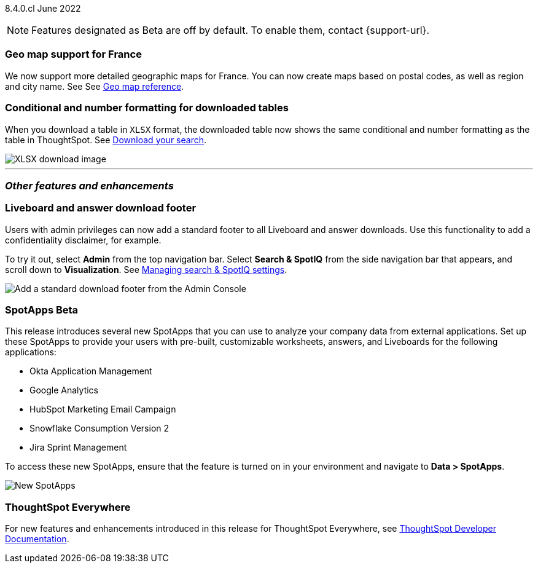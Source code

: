 ifndef::pendo-links[]
[label label-dep]#8.4.0.cl# June 2022
endif::[]
ifdef::pendo-links[]
[label label-dep-whats-new]#8.4.0.cl#
[month-year-whats-new]#June 2022#
endif::[]

ifndef::pendo-links[]
NOTE: Features designated as [.badge.badge-update]#Beta# are off by default. To enable them, contact {support-url}.
endif::[]
ifndef::free-trial-feature[]
ifdef::pendo-links[]
NOTE: Features designated as [.badge.badge-update-whats-new]#Beta# are off by default. To enable them, contact {support-url}.
endif::[]
endif::free-trial-feature[]

[#primary-8-4-0-cl]
[#8-4-0-cl-france]
=== Geo map support for France

// Naomi

We now support more detailed geographic maps for France. You can now create maps based on postal codes, as well as region and city name. See
ifndef::pendo-links[]
See xref:geomap-reference.adoc#france[Geo map reference].
endif::[]
ifdef::pendo-links[]
See xref:geomap-reference.adoc#france[Geo map reference,window=_blank].
endif::[]

[#8-4-0-cl-formatting]
=== Conditional and number formatting for downloaded tables

When you download a table in `XLSX` format, the downloaded table now shows the same conditional and number formatting as the table in ThoughtSpot.
ifndef::pendo-links[]
See xref:search-download.adoc#table-formatting[Download your search].
endif::[]
ifdef::pendo-links[]
See xref:search-download.adoc#table-formatting[Download your search,window=_blank].
endif::[]

image::xlsx-download.png[XLSX download image]

ifndef::free-trial-feature[]
'''
[#secondary-8-4-0-cl]
=== _Other features and enhancements_

[#8-4-0-cl-footer]
=== Liveboard and answer download footer

Users with admin privileges can now add a standard footer to all Liveboard and answer downloads. Use this functionality to add a confidentiality disclaimer, for example.

To try it out, select *Admin* from the top navigation bar. Select *Search & SpotIQ* from the side navigation bar that appears, and scroll down to *Visualization*.
ifndef::pendo-links[]
See xref:search-spotiq-settings.adoc#visualization-footer[Managing search & SpotIQ settings].
endif::[]
ifdef::pendo-links[]
See xref:search-spotiq-settings.adoc#visualization-footer[Managing search & SpotIQ settings,window=_blank].
endif::[]

image::admin-footer-whats-new.png[Add a standard download footer from the Admin Console]

[#8-4-0-cl-spotapps]
ifndef::pendo-links[]
=== SpotApps [.badge.badge-update]#Beta#
endif::[]
ifdef::pendo-links[]
=== SpotApps [.badge.badge-update-whats-new]#Beta#
endif::[]

This release introduces several new SpotApps that you can use to analyze your company data from external applications. Set up these SpotApps to provide your users with pre-built, customizable worksheets, answers, and Liveboards for the following applications:

* Okta Application Management
* Google Analytics
* HubSpot Marketing Email Campaign
* Snowflake Consumption Version 2
* Jira Sprint Management

To access these new SpotApps, ensure that the feature is turned on in your environment and navigate to *Data > SpotApps*.

image::spotapps-8-4.png[New SpotApps]

=== ThoughtSpot Everywhere

For new features and enhancements introduced in this release for ThoughtSpot Everywhere, see https://developers.thoughtspot.com/docs/?pageid=whats-new[ThoughtSpot Developer Documentation^].
endif::[]
